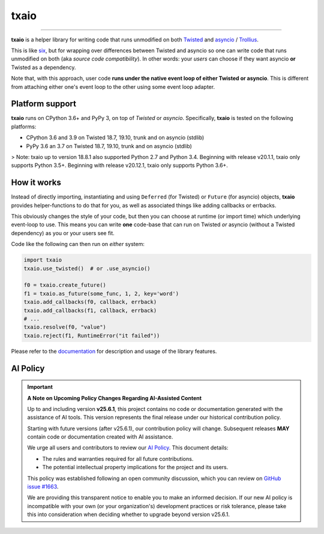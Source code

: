 txaio
=====

| |Version| |Build| |Deploy| |Coverage| |Docs|

--------------

**txaio** is a helper library for writing code that runs unmodified on
both `Twisted <https://twistedmatrix.com/>`_ and `asyncio <https://docs.python.org/3/library/asyncio.html>`_ / `Trollius <http://trollius.readthedocs.org/en/latest/index.html>`_.

This is like `six <http://pythonhosted.org/six/>`_, but for wrapping
over differences between Twisted and asyncio so one can write code
that runs unmodified on both (aka *source code compatibility*). In
other words: your *users* can choose if they want asyncio **or** Twisted
as a dependency.

Note that, with this approach, user code **runs under the native event
loop of either Twisted or asyncio**. This is different from attaching
either one's event loop to the other using some event loop adapter.


Platform support
----------------

**txaio** runs on CPython 3.6+ and PyPy 3, on top of *Twisted* or *asyncio*. Specifically, **txaio** is tested on the following platforms:

* CPython 3.6 and 3.9 on Twisted 18.7, 19.10, trunk and on asyncio (stdlib)
* PyPy 3.6 an 3.7 on Twisted 18.7, 19.10, trunk and on asyncio (stdlib)

> Note: txaio up to version 18.8.1 also supported Python 2.7 and Python 3.4. Beginning with release v20.1.1, txaio only supports Python 3.5+. Beginning with release v20.12.1, txaio only supports Python 3.6+.


How it works
------------

Instead of directly importing, instantiating and using ``Deferred``
(for Twisted) or ``Future`` (for asyncio) objects, **txaio** provides
helper-functions to do that for you, as well as associated things like
adding callbacks or errbacks.

This obviously changes the style of your code, but then you can choose
at runtime (or import time) which underlying event-loop to use. This
means you can write **one** code-base that can run on Twisted *or*
asyncio (without a Twisted dependency) as you or your users see fit.

Code like the following can then run on *either* system:

.. sourcecode:: python

    import txaio
    txaio.use_twisted()  # or .use_asyncio()

    f0 = txaio.create_future()
    f1 = txaio.as_future(some_func, 1, 2, key='word')
    txaio.add_callbacks(f0, callback, errback)
    txaio.add_callbacks(f1, callback, errback)
    # ...
    txaio.resolve(f0, "value")
    txaio.reject(f1, RuntimeError("it failed"))

Please refer to the `documentation <https://txaio.readthedocs.io/en/latest/>`_ for description and usage of the library features.


AI Policy
---------

.. important::

   **A Note on Upcoming Policy Changes Regarding AI-Assisted Content**

   Up to and including version **v25.6.1**, this project contains no code or documentation
   generated with the assistance of AI tools. This version represents the final release under
   our historical contribution policy.

   Starting with future versions (after v25.6.1), our contribution policy will change.
   Subsequent releases **MAY** contain code or documentation created with AI assistance.

   We urge all users and contributors to review our
   `AI Policy <https://github.com/crossbario/txaio/blob/main/AI_POLICY.rst>`_.
   This document details:

   - The rules and warranties required for all future contributions.
   - The potential intellectual property implications for the project and its users.

   This policy was established following an open community discussion, which you can review
   on `GitHub issue #1663 <https://github.com/crossbario/autobahn-python/issues/1663>`_.

   We are providing this transparent notice to enable you to make an informed decision.
   If our new AI policy is incompatible with your own (or your organization's) development
   practices or risk tolerance, please take this into consideration when deciding whether
   to upgrade beyond version v25.6.1.


.. |Version| image:: https://img.shields.io/pypi/v/txaio.svg
   :target: https://pypi.python.org/pypi/txaio
   :alt: Version

.. |Build| image:: https://github.com/crossbario/txaio/workflows/main/badge.svg
   :target: https://github.com/crossbario/txaio/actions?query=workflow%3Amain
   :alt: Build Workflow

.. |Deploy| image:: https://github.com/crossbario/txaio/workflows/deploy/badge.svg
   :target: https://github.com/crossbario/txaio/actions?query=workflow%3Adeploy
   :alt: Deploy Workflow

.. |Coverage| image:: https://codecov.io/github/crossbario/txaio/coverage.svg?branch=master
   :target: https://codecov.io/github/crossbario/txaio
   :alt: Coverage

.. |Docs| image:: https://readthedocs.org/projects/txaio/badge/?version=latest
   :target: https://txaio.readthedocs.io/en/latest/
   :alt: Docs
